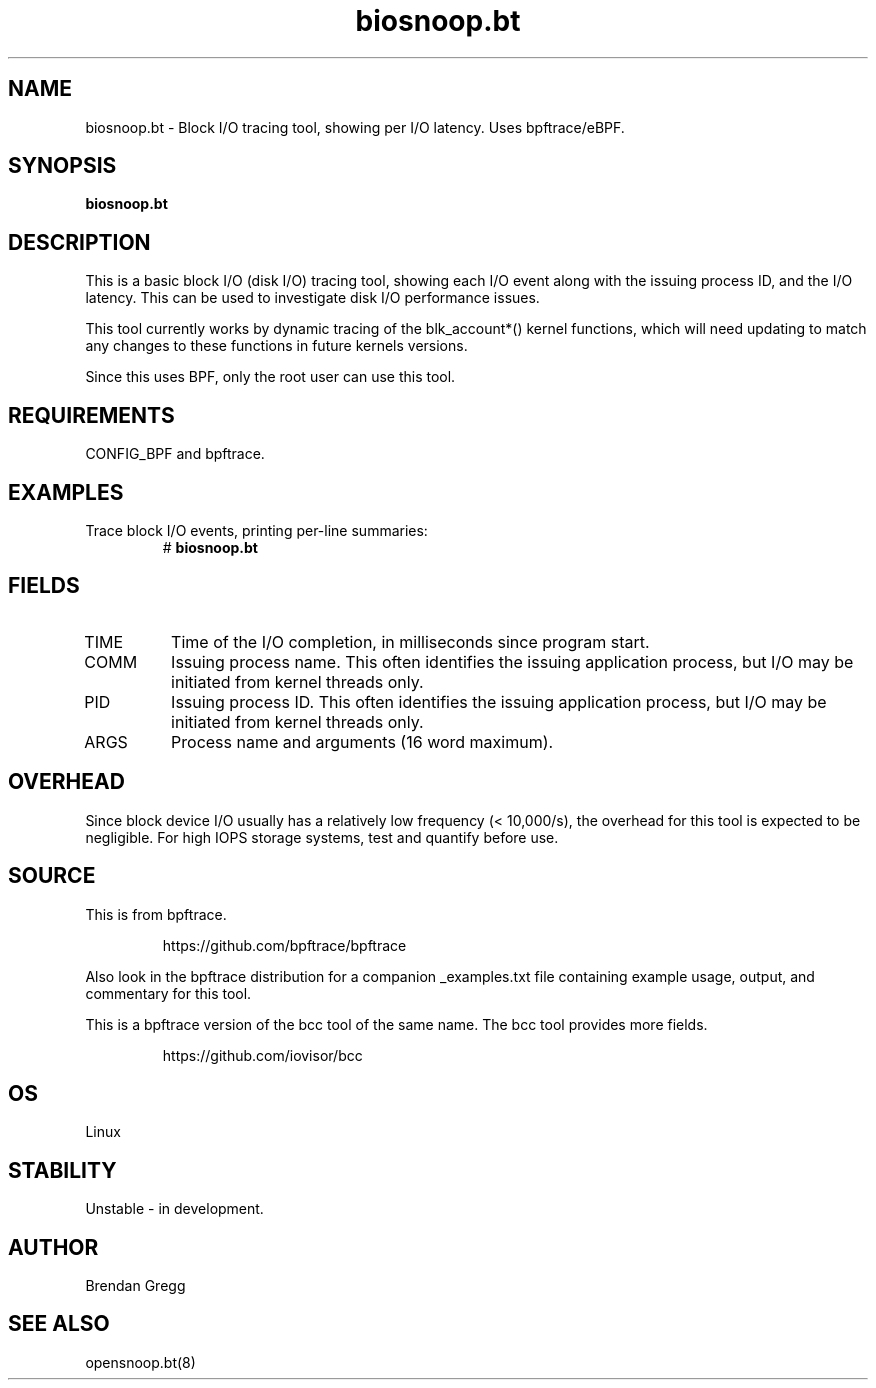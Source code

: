 .TH biosnoop.bt 8  "2018-09-11" "USER COMMANDS"
.SH NAME
biosnoop.bt \- Block I/O tracing tool, showing per I/O latency. Uses bpftrace/eBPF.
.SH SYNOPSIS
.B biosnoop.bt
.SH DESCRIPTION
This is a basic block I/O (disk I/O) tracing tool, showing each I/O event
along with the issuing process ID, and the I/O latency. This can be used to
investigate disk I/O performance issues.

This tool currently works by dynamic tracing of the blk_account*() kernel
functions, which will need updating to match any changes to these functions
in future kernels versions.

Since this uses BPF, only the root user can use this tool.
.SH REQUIREMENTS
CONFIG_BPF and bpftrace.
.SH EXAMPLES
.TP
Trace block I/O events, printing per-line summaries:
#
.B biosnoop.bt
.SH FIELDS
.TP
TIME
Time of the I/O completion, in milliseconds since program start.
.TP
COMM
Issuing process name. This often identifies the issuing application process, but I/O may be initiated from kernel threads only.
.TP
PID
Issuing process ID. This often identifies the issuing application process, but I/O may be initiated from kernel threads only.
.TP
ARGS
Process name and arguments (16 word maximum).
.SH OVERHEAD
Since block device I/O usually has a relatively low frequency (< 10,000/s),
the overhead for this tool is expected to be negligible. For high IOPS storage
systems, test and quantify before use.
.SH SOURCE
This is from bpftrace.
.IP
https://github.com/bpftrace/bpftrace
.PP
Also look in the bpftrace distribution for a companion _examples.txt file containing
example usage, output, and commentary for this tool.

This is a bpftrace version of the bcc tool of the same name. The bcc tool
provides more fields.
.IP
https://github.com/iovisor/bcc
.SH OS
Linux
.SH STABILITY
Unstable - in development.
.SH AUTHOR
Brendan Gregg
.SH SEE ALSO
opensnoop.bt(8)
